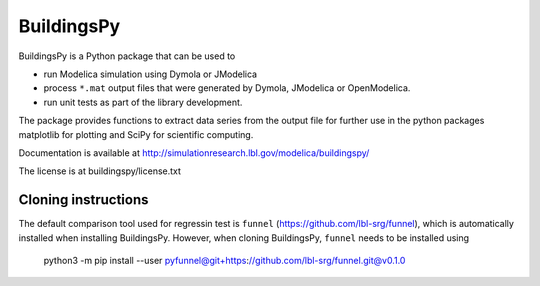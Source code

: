 BuildingsPy
-----------

.. image:: https://travis-ci.com/lbl-srg/BuildingsPy.svg?branch=master
    :target: https://travis-ci.com/lbl-srg/BuildingsPy

BuildingsPy is a Python package that can be used to

* run Modelica simulation using Dymola or JModelica
* process ``*.mat`` output files that were generated by Dymola, JModelica or OpenModelica.
* run unit tests as part of the library development.

The package provides functions to extract data series from
the output file for further use in the python packages
matplotlib for plotting and SciPy for scientific computing.

Documentation is available at http://simulationresearch.lbl.gov/modelica/buildingspy/

The license is at buildingspy/license.txt

Cloning instructions
~~~~~~~~~~~~~~~~~~~~

The default comparison tool used for regressin test is ``funnel`` (https://github.com/lbl-srg/funnel),
which is automatically installed when installing BuildingsPy.
However, when cloning BuildingsPy, ``funnel`` needs to be installed using

  python3 -m pip install --user pyfunnel@git+https://github.com/lbl-srg/funnel.git@v0.1.0
